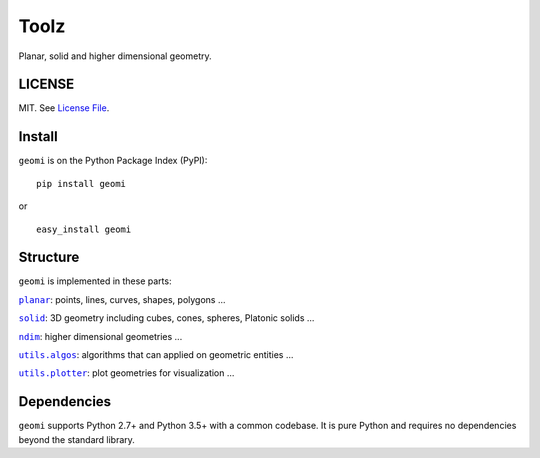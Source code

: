 Toolz
=====

|Build Status| |Coverage Status| |Version Status| 

Planar, solid and higher dimensional geometry.

LICENSE
-------

MIT. See `License File <https://github.com/geomi/blob/master/LICENSE.txt>`__.

Install
-------

``geomi`` is on the Python Package Index (PyPI):

::

    pip install geomi

or

::

    easy_install geomi

Structure
---------

``geomi`` is implemented in these parts:

|literal planar|_: points, lines, curves, shapes, polygons ...

|literal solid|_: 3D geometry including cubes, cones, spheres, Platonic solids ...

|literal ndim|_: higher dimensional geometries ...

|literal utils.algos|_: algorithms that can applied on geometric entities ...

|literal utils.plotter|_: plot geometries for visualization ...

.. |literal planar| replace:: ``planar``
.. _literal planar: https://github.com/geomi/blob/master/geomi/planar

.. |literal solid| replace:: ``solid``
.. _literal solid: https://github.com/geomi/blob/master/geomi/solid

.. |literal ndim| replace:: ``ndim``
.. _literal ndim: https://github.com/geomi/blob/master/geomi/ndim

.. |literal utils.algos| replace:: ``utils.algos``
.. _literal utils.algos: https://github.com/geomi/blob/master/geomi/utils/algos

.. |literal utils.plotter| replace:: ``utils.plotter``
.. _literal utils.plotter: https://github.com/geomi/blob/master/geomi/utils/plotter


Dependencies
------------

``geomi`` supports Python 2.7+ and Python 3.5+ with a common codebase.
It is pure Python and requires no dependencies beyond the standard
library.

.. |Build Status| image:: https://travis-ci.org/IndianEngineeringDesignForum/geomi.svg?branch=master
   :target: https://travis-ci.org/IndianEngineeringDesignForum/geomi
.. |Coverage Status| image:: https://codecov.io/github/IndianEngineeringDesignForum/geomi/branch/master/graph/badge.svg
   :target: https://codecov.io/github/IndianEngineeringDesignForum/geomi
.. |Version Status| image:: https://badge.fury.io/py/geomi.svg
   :target: http://badge.fury.io/py/geomi
